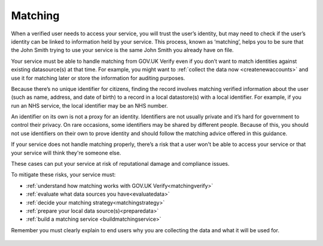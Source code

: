 .. _matching:

Matching
===========================

When a verified user needs to access your service, you will trust the user’s identity, but may need to check if the user’s identity can be linked to information held by your service. This process, known as ‘matching’, helps you to be sure that the John Smith trying to use your service is the same John Smith you already have on file.

Your service must be able to handle matching from GOV.UK Verify even if you don’t want to match identities against existing datasource(s) at that time. For example, you might want to :ref:`collect the data now <createnewaccounts>` and use it for matching later or store the information for auditing purposes.

Because there’s no unique identifier for citizens, finding the record involves matching verified information about the user (such as name, address, and date of birth) to a record in a local datastore(s) with a local identifier. For example, if you run an NHS service, the local identifier may be an NHS number.

An identifier on its own is not a proxy for an identity. Identifiers are not usually private and it’s hard for government to control their privacy. On rare occasions, some identifiers may be shared by different people. Because of this, you should not use identifiers on their own to prove identity and should follow the matching advice offered in this guidance.

If your service does not handle matching properly, there’s a risk that a user won't be able to access your service or that your service will think they're someone else.

These cases can put your service at risk of reputational damage and compliance issues.

To mitigate these risks, your service must:

- :ref:`understand how matching works with GOV.UK Verify<matchingverify>`
- :ref:`evaluate what data sources you have<evaluatedata>`
- :ref:`decide your matching strategy<matchingstrategy>`
- :ref:`prepare your local data source(s)<preparedata>`
- :ref:`build a matching service <buildmatchingservice>`

Remember you must clearly explain to end users why you are collecting the data and what it will be used for.

   .. toctree::
      :hidden:

      matchingverify
      evaluatedata
      matchingstrategy
      preparedata
      buildmatchingservice
      matchingserviceadapter
      createnewaccounts
